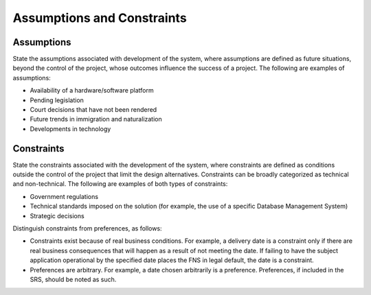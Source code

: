 
.. _assumptions_and_constraints:

Assumptions and Constraints
=============================

Assumptions
-------------

State the assumptions associated with development of the system, where assumptions are defined
as future situations, beyond the control of the project, whose outcomes influence the success of a
project. The following are examples of assumptions:

* Availability of a hardware/software platform
* Pending legislation
* Court decisions that have not been rendered
* Future trends in immigration and naturalization
* Developments in technology

Constraints
-------------

State the constraints associated with the development of the system, where constraints are
defined as conditions outside the control of the project that limit the design alternatives.
Constraints can be broadly categorized as technical and non-technical. The following are
examples of both types of constraints:

* Government regulations
* Technical standards imposed on the solution (for example, the use of a specific Database
  Management System)
* Strategic decisions

Distinguish constraints from preferences, as follows:

* Constraints exist because of real business conditions. For example, a delivery date is a
  constraint only if there are real business consequences that will happen as a result of not
  meeting the date. If failing to have the subject application operational by the specified date
  places the FNS in legal default, the date is a constraint.
* Preferences are arbitrary. For example, a date chosen arbitrarily is a preference. Preferences,
  if included in the SRS, should be noted as such.